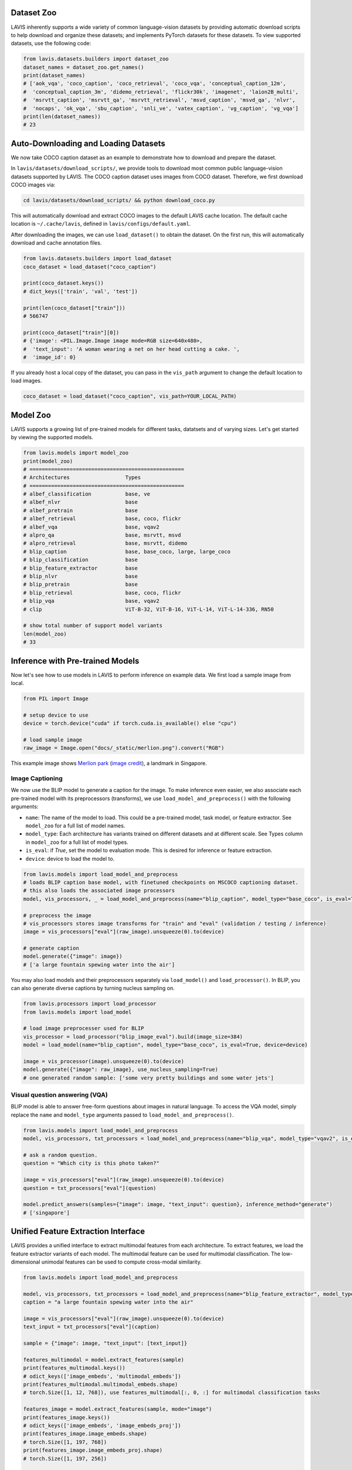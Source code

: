 Dataset Zoo
##################
LAVIS inherently supports a wide variety of common language-vision datasets by providing automatic download scripts to help download and organize these datasets; 
and implements PyTorch datasets for these datasets. To view supported datasets, use the following code:

.. code-block:: python

    from lavis.datasets.builders import dataset_zoo
    dataset_names = dataset_zoo.get_names()
    print(dataset_names)
    # ['aok_vqa', 'coco_caption', 'coco_retrieval', 'coco_vqa', 'conceptual_caption_12m',
    #  'conceptual_caption_3m', 'didemo_retrieval', 'flickr30k', 'imagenet', 'laion2B_multi',
    #  'msrvtt_caption', 'msrvtt_qa', 'msrvtt_retrieval', 'msvd_caption', 'msvd_qa', 'nlvr',
    #  'nocaps', 'ok_vqa', 'sbu_caption', 'snli_ve', 'vatex_caption', 'vg_caption', 'vg_vqa']
    print(len(dataset_names))
    # 23


Auto-Downloading and Loading Datasets
######################################
We now take COCO caption dataset as an example to demonstrate how to download and prepare the dataset.

In ``lavis/datasets/download_scripts/``, we provide tools to download most common public language-vision datasets supported by LAVIS.
The COCO caption dataset uses images from COCO dataset. Therefore, we first download COCO images via:

.. code-block:: bash
    
    cd lavis/datasets/download_scripts/ && python download_coco.py

This will automatically download and extract COCO images to the default LAVIS cache location.
The default cache location is ``~/.cache/lavis``, defined in ``lavis/configs/default.yaml``.

After downloading the images, we can use ``load_dataset()`` to obtain the dataset. On the first run, this will automatically download and cache annotation files.

.. code-block:: python

    from lavis.datasets.builders import load_dataset
    coco_dataset = load_dataset("coco_caption")

    print(coco_dataset.keys())
    # dict_keys(['train', 'val', 'test'])

    print(len(coco_dataset["train"]))
    # 566747

    print(coco_dataset["train"][0])
    # {'image': <PIL.Image.Image image mode=RGB size=640x480>,
    #  'text_input': 'A woman wearing a net on her head cutting a cake. ',
    #  'image_id': 0}

If you already host a local copy of the dataset, you can pass in the ``vis_path`` argument to change the default location to load images.

.. code-block:: python

    coco_dataset = load_dataset("coco_caption", vis_path=YOUR_LOCAL_PATH)


Model Zoo
####################################
LAVIS supports a growing list of pre-trained models for different tasks,
datatsets and of varying sizes. Let's get started by viewing the supported models.

.. code-block:: python

    from lavis.models import model_zoo
    print(model_zoo)
    # ==================================================
    # Architectures                  Types
    # ==================================================
    # albef_classification           base, ve
    # albef_nlvr                     base
    # albef_pretrain                 base
    # albef_retrieval                base, coco, flickr
    # albef_vqa                      base, vqav2
    # alpro_qa                       base, msrvtt, msvd
    # alpro_retrieval                base, msrvtt, didemo
    # blip_caption                   base, base_coco, large, large_coco
    # blip_classification            base
    # blip_feature_extractor         base
    # blip_nlvr                      base
    # blip_pretrain                  base
    # blip_retrieval                 base, coco, flickr
    # blip_vqa                       base, vqav2
    # clip                           ViT-B-32, ViT-B-16, ViT-L-14, ViT-L-14-336, RN50

    # show total number of support model variants
    len(model_zoo)
    # 33


Inference with Pre-trained Models
####################################

Now let's see how to use models in LAVIS to perform inference on example data. We first
load a sample image from local.

.. code-block:: python

    from PIL import Image

    # setup device to use
    device = torch.device("cuda" if torch.cuda.is_available() else "cpu")

    # load sample image
    raw_image = Image.open("docs/_static/merlion.png").convert("RGB")

This example image shows `Merlion park <https://en.wikipedia.org/wiki/Merlion>`_ (`image credit <https://theculturetrip.com/asia/singapore/articles/what-exactly-is-singapores-merlion-anyway/>`_), a landmark in Singapore.

.. image:: _static/merlion.png

Image Captioning
*******************************
We now use the BLIP model to generate a caption for the image. To make inference even easier, we also associate each
pre-trained model with its preprocessors (transforms),  we use ``load_model_and_preprocess()`` with the following arguments:

- ``name``: The name of the model to load. This could be a pre-trained model, task model, or feature extractor. See ``model_zoo`` for a full list of model names.
- ``model_type``: Each architecture has variants trained on different datasets and at different scale. See Types column in ``model_zoo`` for a full list of model types.
- ``is_eval``: if `True`, set the model to evaluation mode. This is desired for inference or feature extraction.
- ``device``: device to load the model to.

.. code-block:: python

    from lavis.models import load_model_and_preprocess
    # loads BLIP caption base model, with finetuned checkpoints on MSCOCO captioning dataset.
    # this also loads the associated image processors
    model, vis_processors, _ = load_model_and_preprocess(name="blip_caption", model_type="base_coco", is_eval=True, device=device)

    # preprocess the image
    # vis_processors stores image transforms for "train" and "eval" (validation / testing / inference)
    image = vis_processors["eval"](raw_image).unsqueeze(0).to(device)

    # generate caption
    model.generate({"image": image})
    # ['a large fountain spewing water into the air']


You may also load models and their preprocessors separately via ``load_model()`` and ``load_processor()``.
In BLIP, you can also generate diverse captions by turning nucleus sampling on.

.. code-block:: python

    from lavis.processors import load_processor
    from lavis.models import load_model

    # load image preprocesser used for BLIP
    vis_processor = load_processor("blip_image_eval").build(image_size=384)
    model = load_model(name="blip_caption", model_type="base_coco", is_eval=True, device=device)

    image = vis_processor(image).unsqueeze(0).to(device)
    model.generate({"image": raw_image}, use_nucleus_sampling=True)
    # one generated random sample: ['some very pretty buildings and some water jets']


Visual question answering (VQA)
*******************************
BLIP model is able to answer free-form questions about images in natural language.
To access the VQA model, simply replace the ``name`` and ``model_type`` arguments 
passed to ``load_model_and_preprocess()``.

.. code-block:: python

    from lavis.models import load_model_and_preprocess
    model, vis_processors, txt_processors = load_model_and_preprocess(name="blip_vqa", model_type="vqav2", is_eval=True, device=device)

    # ask a random question.
    question = "Which city is this photo taken?"
    
    image = vis_processors["eval"](raw_image).unsqueeze(0).to(device)
    question = txt_processors["eval"](question)

    model.predict_answers(samples={"image": image, "text_input": question}, inference_method="generate")
    # ['singapore']


Unified Feature Extraction Interface
####################################

LAVIS provides a unified interface to extract multimodal features from each architecture.
To extract features, we load the feature extractor variants of each model.
The multimodal feature can be used for multimodal classification. The low-dimensional unimodal features can be used to compute cross-modal similarity.

.. code-block:: python

    from lavis.models import load_model_and_preprocess 
    
    model, vis_processors, txt_processors = load_model_and_preprocess(name="blip_feature_extractor", model_type="base", is_eval=True, device=device)
    caption = "a large fountain spewing water into the air"

    image = vis_processors["eval"](raw_image).unsqueeze(0).to(device)
    text_input = txt_processors["eval"](caption)

    sample = {"image": image, "text_input": [text_input]}

    features_multimodal = model.extract_features(sample)
    print(features_multimodal.keys())
    # odict_keys(['image_embeds', 'multimodal_embeds'])
    print(features_multimodal.multimodal_embeds.shape)
    # torch.Size([1, 12, 768]), use features_multimodal[:, 0, :] for multimodal classification tasks

    features_image = model.extract_features(sample, mode="image")
    print(features_image.keys())
    # odict_keys(['image_embeds', 'image_embeds_proj'])
    print(features_image.image_embeds.shape)
    # torch.Size([1, 197, 768])
    print(features_image.image_embeds_proj.shape)
    # torch.Size([1, 197, 256])

    features_text = model.extract_features(sample, mode="text")
    print(features_text.keys())
    # odict_keys(['text_embeds', 'text_embeds_proj'])
    print(features_text.text_embeds.shape)
    # torch.Size([1, 12, 768])
    print(features_text.text_embeds_proj.shape)
    # torch.Size([1, 12, 256])
    
    similarity = features_image.image_embeds_proj[:, 0, :] @ features_text.text_embeds_proj[:, 0, :].t()
    print(similarity)
    # tensor([[0.2622]])

Since LAVIS supports a unified feature extraction interface, minimal changes are necessary to use a different model as feature extractor. For example,
to use ALBEF as the feature extractor, one only needs to change the following line:

.. code-block:: python

    model, vis_processors, txt_processors = load_model_and_preprocess(name="albef_feature_extractor", model_type="base", is_eval=True, device=device)

Similarly, to use CLIP as feature extractor: 

.. code-block:: python

    model, vis_processors, txt_processors = load_model_and_preprocess(name="clip_feature_extractor", model_type="base", is_eval=True, device=device)
    # model, vis_processors, txt_processors = load_model_and_preprocess(name="clip_feature_extractor", model_type="RN50", is_eval=True, device=device)
    # model, vis_processors, txt_processors = load_model_and_preprocess(name="clip_feature_extractor", model_type="ViT-L-14", is_eval=True, device=device)
